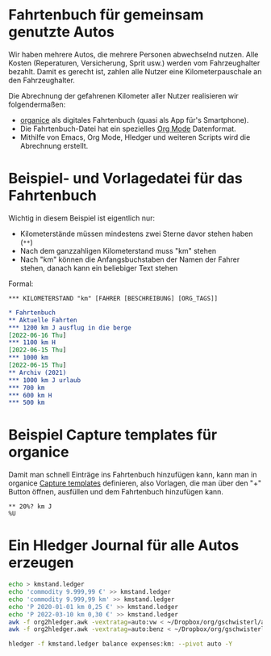 
* Fahrtenbuch für gemeinsam genutzte Autos

Wir haben mehrere Autos, die mehrere Personen abwechselnd nutzen.
Alle Kosten (Reperaturen, Versicherung, Sprit usw.) werden vom
Fahrzeughalter bezahlt.
Damit es gerecht ist, zahlen alle Nutzer eine Kilometerpauschale an
den Fahrzeughalter.

Die Abrechnung der gefahrenen Kilometer aller Nutzer realisieren wir
folgendermaßen:

- [[https://organice.200ok.ch/][organice]] als digitales Fahrtenbuch (quasi als App für's Smartphone).
- Die Fahrtenbuch-Datei hat ein spezielles [[https://orgmode.org/][Org Mode]] Datenformat.
- Mithilfe von Emacs, Org Mode, Hledger und weiteren Scripts wird die
  Abrechnung erstellt.

* Beispiel- und Vorlagedatei für das Fahrtenbuch

Wichtig in diesem Beispiel ist eigentlich nur:

- Kilometerstände müssen mindestens zwei Sterne davor stehen haben (=**=)
- Nach dem ganzzahligen Kilometerstand muss "km" stehen
- Nach "km" können die Anfangsbuchstaben der Namen der Fahrer stehen,
  danach kann ein beliebiger Text stehen

Formal:

: *** KILOMETERSTAND "km" [FAHRER [BESCHREIBUNG] [ORG_TAGS]]

#+begin_src org :tangle sample.org
  * Fahrtenbuch
  ** Aktuelle Fahrten
  *** 1200 km J ausflug in die berge
  [2022-06-16 Thu]
  *** 1100 km H
  [2022-06-15 Thu]
  *** 1000 km
  [2022-06-15 Thu]
  ** Archiv (2021)
  *** 1000 km J urlaub
  *** 700 km
  *** 600 km H
  *** 500 km
#+end_src

* Beispiel Capture templates für organice

Damit man schnell Einträge ins Fahrtenbuch hinzufügen kann, kann man
in organice
[[https://organice.200ok.ch/documentation.html#capture_templates][Capture templates]]
definieren, also Vorlagen, die man über den "+" Button öffnen,
ausfüllen und dem Fahrtenbuch hinzufügen kann.

# TODO: placeholder for cursor und inactive timestamp with time?
# einen für Anfang, einen für Ende
#+begin_example
  ** 20%? km J
  %U
#+end_example

* Ein Hledger Journal für alle Autos erzeugen

#+begin_src sh
  echo > kmstand.ledger
  echo 'commodity 9.999,99 €' >> kmstand.ledger
  echo 'commodity 9.999,99 km' >> kmstand.ledger
  echo 'P 2020-01-01 km 0,25 €' >> kmstand.ledger
  echo 'P 2022-03-10 km 0,30 €' >> kmstand.ledger
  awk -f org2hledger.awk -vextratag=auto:vw < ~/Dropbox/org/gschwisterl/auto.org >> kmstand.ledger
  awk -f org2hledger.awk -vextratag=auto:benz < ~/Dropbox/org/gschwisterl/auto_opa.org >> kmstand.ledger
#+end_src

#+begin_src sh :results verbatim
  hledger -f kmstand.ledger balance expenses:km: --pivot auto -Y
#+end_src
